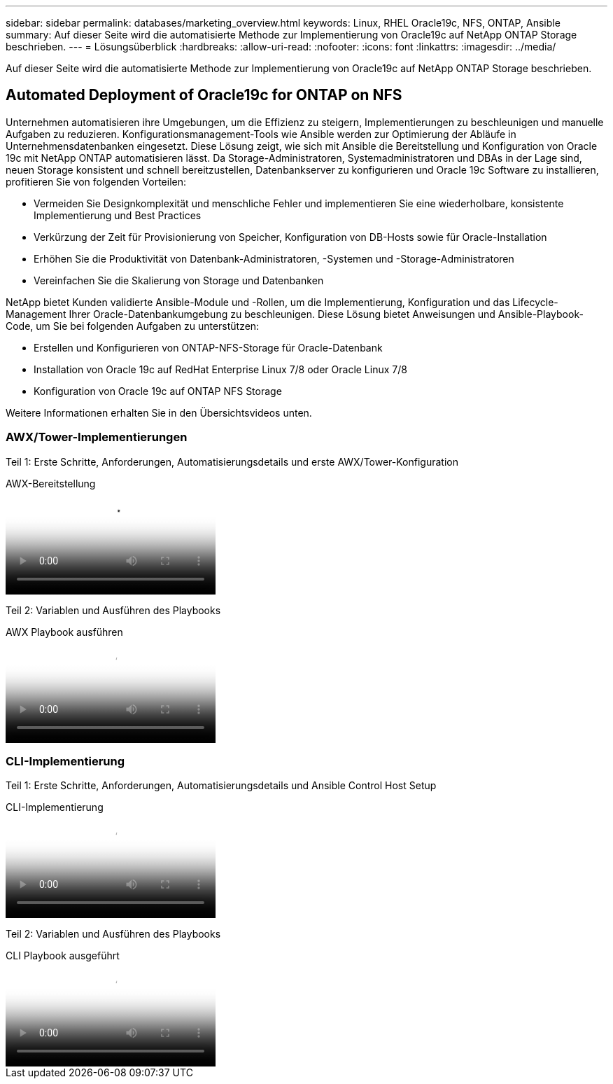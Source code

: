 ---
sidebar: sidebar 
permalink: databases/marketing_overview.html 
keywords: Linux, RHEL Oracle19c, NFS, ONTAP, Ansible 
summary: Auf dieser Seite wird die automatisierte Methode zur Implementierung von Oracle19c auf NetApp ONTAP Storage beschrieben. 
---
= Lösungsüberblick
:hardbreaks:
:allow-uri-read: 
:nofooter: 
:icons: font
:linkattrs: 
:imagesdir: ../media/


[role="lead"]
Auf dieser Seite wird die automatisierte Methode zur Implementierung von Oracle19c auf NetApp ONTAP Storage beschrieben.



== Automated Deployment of Oracle19c for ONTAP on NFS

Unternehmen automatisieren ihre Umgebungen, um die Effizienz zu steigern, Implementierungen zu beschleunigen und manuelle Aufgaben zu reduzieren. Konfigurationsmanagement-Tools wie Ansible werden zur Optimierung der Abläufe in Unternehmensdatenbanken eingesetzt. Diese Lösung zeigt, wie sich mit Ansible die Bereitstellung und Konfiguration von Oracle 19c mit NetApp ONTAP automatisieren lässt. Da Storage-Administratoren, Systemadministratoren und DBAs in der Lage sind, neuen Storage konsistent und schnell bereitzustellen, Datenbankserver zu konfigurieren und Oracle 19c Software zu installieren, profitieren Sie von folgenden Vorteilen:

* Vermeiden Sie Designkomplexität und menschliche Fehler und implementieren Sie eine wiederholbare, konsistente Implementierung und Best Practices
* Verkürzung der Zeit für Provisionierung von Speicher, Konfiguration von DB-Hosts sowie für Oracle-Installation
* Erhöhen Sie die Produktivität von Datenbank-Administratoren, -Systemen und -Storage-Administratoren
* Vereinfachen Sie die Skalierung von Storage und Datenbanken


NetApp bietet Kunden validierte Ansible-Module und -Rollen, um die Implementierung, Konfiguration und das Lifecycle-Management Ihrer Oracle-Datenbankumgebung zu beschleunigen. Diese Lösung bietet Anweisungen und Ansible-Playbook-Code, um Sie bei folgenden Aufgaben zu unterstützen:

* Erstellen und Konfigurieren von ONTAP-NFS-Storage für Oracle-Datenbank
* Installation von Oracle 19c auf RedHat Enterprise Linux 7/8 oder Oracle Linux 7/8
* Konfiguration von Oracle 19c auf ONTAP NFS Storage


Weitere Informationen erhalten Sie in den Übersichtsvideos unten.



=== AWX/Tower-Implementierungen

Teil 1: Erste Schritte, Anforderungen, Automatisierungsdetails und erste AWX/Tower-Konfiguration

.AWX-Bereitstellung
video::d844a9c3-4eb3-4512-bf21-b01200f09f66[panopto]
Teil 2: Variablen und Ausführen des Playbooks

.AWX Playbook ausführen
video::6da1b960-e1c9-4950-b750-b01200f0bdfa[panopto]


=== CLI-Implementierung

Teil 1: Erste Schritte, Anforderungen, Automatisierungsdetails und Ansible Control Host Setup

.CLI-Implementierung
video::373e7f2a-c101-4292-a3e4-b01200f0d078[panopto]
Teil 2: Variablen und Ausführen des Playbooks

.CLI Playbook ausgeführt
video::d58ebdb0-8bac-4ef9-b4d1-b01200f95047[panopto]